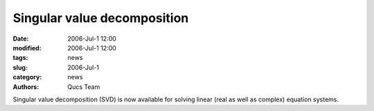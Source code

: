 Singular value decomposition
############################

:date: 2006-Jul-1 12:00
:modified: 2006-Jul-1 12:00
:tags: news
:slug: 2006-Jul-1
:category: news
:authors: Qucs Team

Singular value decomposition (SVD) is now available for solving linear (real as well as complex) equation systems.
